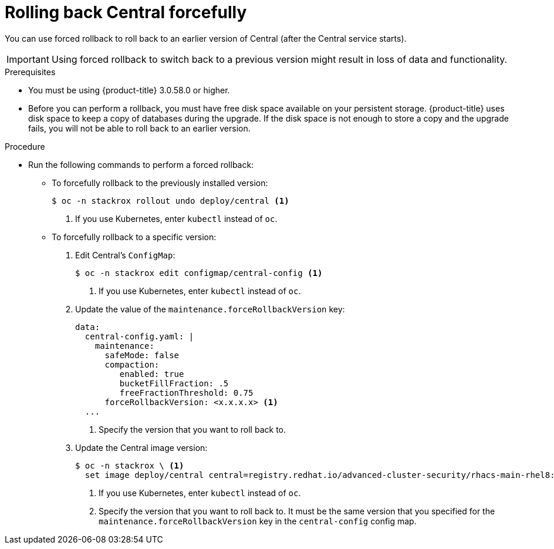 // Module included in the following assemblies:
//
// * upgrade/upgrade-from-44.adoc
:_module-type: PROCEDURE
[id="rollback-central-forced_{context}"]
= Rolling back Central forcefully

[role="_abstract"]
You can use forced rollback to roll back to an earlier version of Central (after the Central service starts).

[IMPORTANT]
====
Using forced rollback to switch back to a previous version might result in loss of data and functionality.
====

.Prerequisites

* You must be using {product-title} 3.0.58.0 or higher.
* Before you can perform a rollback, you must have free disk space available on your persistent storage. {product-title} uses disk space to keep a copy of databases during the upgrade. If the disk space is not enough to store a copy and the upgrade fails, you will not be able to roll back to an earlier version.

.Procedure

* Run the following commands to perform a forced rollback:
** To forcefully rollback to the previously installed version:
+
[source,terminal]
----
$ oc -n stackrox rollout undo deploy/central <1>
----
<1> If you use Kubernetes, enter `kubectl` instead of `oc`.
** To forcefully rollback to a specific version:
. Edit Central’s `ConfigMap`:
+
[source,terminal]
----
$ oc -n stackrox edit configmap/central-config <1>
----
<1> If you use Kubernetes, enter `kubectl` instead of `oc`.
. Update the value of the `maintenance.forceRollbackVersion` key:
+
[source,yaml]
----
data:
  central-config.yaml: |
    maintenance:
      safeMode: false
      compaction:
         enabled: true
         bucketFillFraction: .5
         freeFractionThreshold: 0.75
      forceRollbackVersion: <x.x.x.x> <1>
  ...
----
<1> Specify the version that you want to roll back to.
. Update the Central image version:
+
[source,terminal]
----
$ oc -n stackrox \ <1>
  set image deploy/central central=registry.redhat.io/advanced-cluster-security/rhacs-main-rhel8:<x.x.x.x> <2>
----
<1> If you use Kubernetes, enter `kubectl` instead of `oc`.
<2> Specify the version that you want to roll back to. It must be the same version that you specified for the `maintenance.forceRollbackVersion` key in the `central-config` config map.
